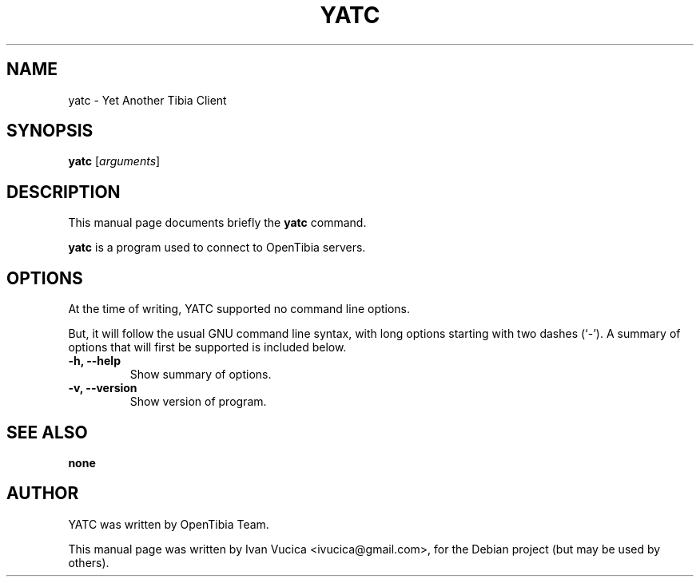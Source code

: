 .\"                                      Hey, EMACS: -*- nroff -*-
.\" First parameter, NAME, should be all caps
.\" Second parameter, SECTION, should be 1-8, maybe w/ subsection
.\" other parameters are allowed: see man(7), man(1)
.TH YATC SECTION "January 19, 2008"
.\" Please adjust this date whenever revising the manpage.
.\"
.\" Some roff macros, for reference:
.\" .nh        disable hyphenation
.\" .hy        enable hyphenation
.\" .ad l      left justify
.\" .ad b      justify to both left and right margins
.\" .nf        disable filling
.\" .fi        enable filling
.\" .br        insert line break
.\" .sp <n>    insert n+1 empty lines
.\" for manpage-specific macros, see man(7)
.SH NAME
yatc \- Yet Another Tibia Client
.SH SYNOPSIS
.B yatc
.RI [ arguments ]
.br
.SH DESCRIPTION
This manual page documents briefly the
.B yatc
command.
.PP
.\" TeX users may be more comfortable with the \fB<whatever>\fP and
.\" \fI<whatever>\fP escape sequences to invode bold face and italics, 
.\" respectively.
\fByatc\fP is a program used to connect to OpenTibia servers.
.SH OPTIONS
At the time of writing, YATC supported no command line options.

But, it will follow the usual GNU command line syntax, with long
options starting with two dashes (`-').
A summary of options that will first be supported is included below.
.TP
.B \-h, \-\-help
Show summary of options.
.TP
.B \-v, \-\-version
Show version of program.
.SH SEE ALSO
.BR none
.SH AUTHOR
YATC was written by OpenTibia Team.
.PP
This manual page was written by Ivan Vucica <ivucica@gmail.com>,
for the Debian project (but may be used by others).

